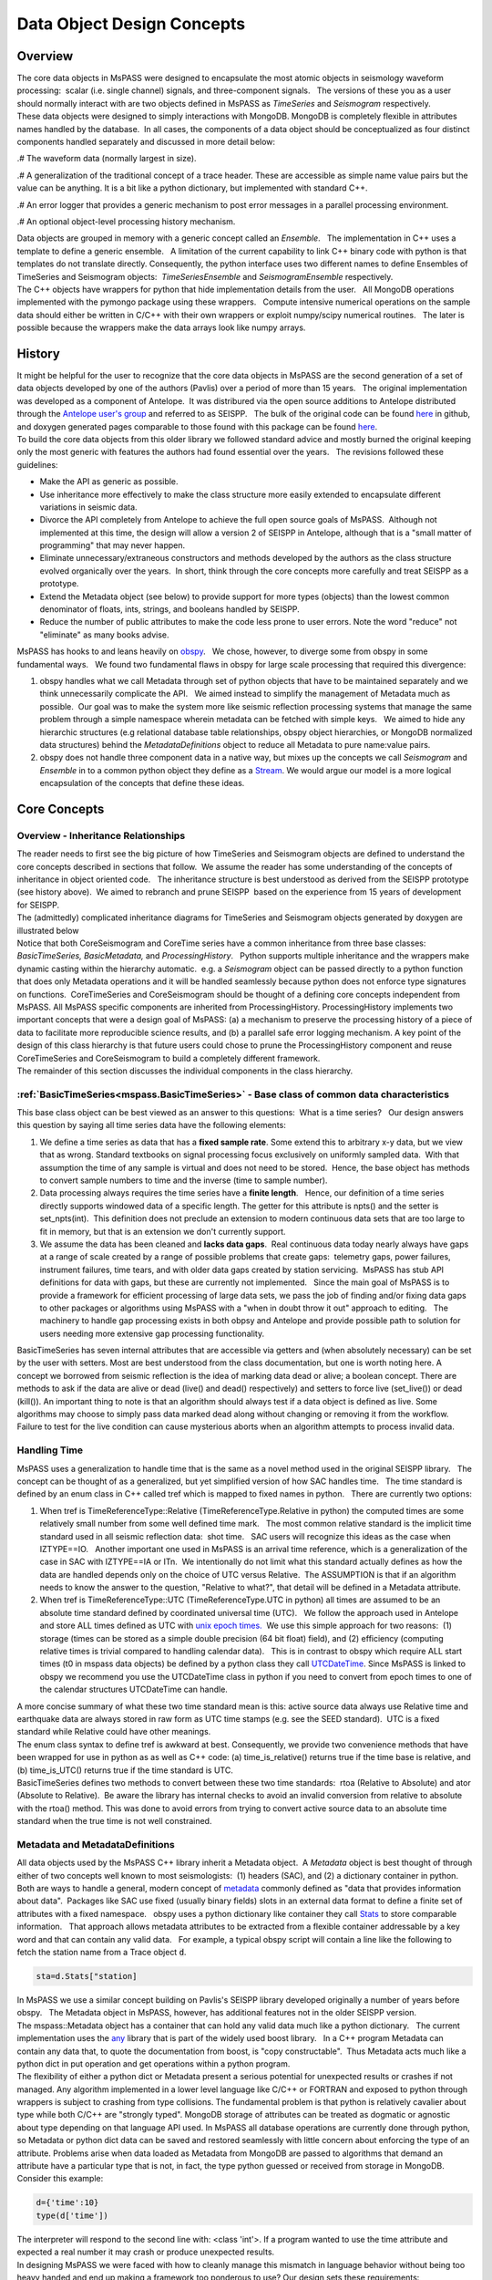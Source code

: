 .. _data_object_design_concepts:

Data Object Design Concepts
===========================

Overview
~~~~~~~~

| The core data objects in MsPASS were designed to encapsulate the most
  atomic objects in seismology waveform processing:  scalar (i.e. single
  channel) signals, and three-component signals.   The versions of these
  you as a user should normally interact with are two objects defined in
  MsPASS as *TimeSeries* and *Seismogram* respectively.  

| These data objects were designed to simply interactions with MongoDB. 
  MongoDB is completely flexible in attributes names handled by the
  database.  In all cases, the components of a data object should be conceptualized
  as four distinct components handled separately and discussed in more detail
  below:
.# The waveform data (normally largest in size).

.# A generalization of the traditional concept of a trace header.  These
are accessible as simple name value pairs but the value can be anything.
It is a bit like a python dictionary, but implemented with standard C++.

.# An error logger that provides a generic mechanism to post error messages
in a parallel processing environment.

.# An optional object-level processing history mechanism.

| Data objects are grouped in memory with a generic concept called an
  *Ensemble*.   The implementation in C++ uses a template to define a
  generic ensemble.   A limitation of the current capability to link C++
  binary code with python is that templates do not translate directly.  
  Consequently, the python interface uses two different names to define
  Ensembles of TimeSeries and Seismogram objects:  *TimeSeriesEnsemble*
  and *SeismogramEnsemble* respectively.

| The C++ objects have wrappers for python that hide implementation details from
  the user.   All MongoDB operations implemented with the pymongo
  package using these wrappers.   Compute intensive numerical operations on the sample
  data should either be written in C/C++ with their own wrappers or
  exploit numpy/scipy numerical routines.   The later is possible
  because the wrappers make the data arrays look like numpy arrays.  

History
~~~~~~~

| It might be helpful for the user to recognize that the core data
  objects in MsPASS are the second generation of a set of data objects
  developed by one of the authors (Pavlis) over a period of more than 15
  years.   The original implementation was developed as a component of
  Antelope.  It was distribured via the open source additions to
  Antelope distributed through the `Antelope user's
  group <https://github.com/antelopeusersgroup/antelope_contrib>`__ and referred to as SEISPP.   The bulk of
  the original code can be found
  `here <https://github.com/antelopeusersgroup/antelope_contrib/tree/master/lib/seismic/libseispp>`__
  in github, and doxygen generated pages comparable to those found with
  this package can be found
  `here <http://www.indiana.edu/%7Epavlab/software/seispp/html/index.html>`__. 

| To build the core data objects from this older library we followed
  standard advice and mostly burned the original keeping only the most
  generic with features the authors had found essential over the
  years.   The revisions followed these guidelines:

-  Make the API as generic as possible.
-  Use inheritance more effectively to make the class structure more
   easily extended to encapsulate different variations in seismic data.
-  Divorce the API completely from Antelope to achieve the full open
   source goals of MsPASS.  Although not implemented at this time, the
   design will allow a version 2 of SEISPP in Antelope, although that is
   a "small matter of programming" that may never happen.
-  Eliminate unnecessary/extraneous constructors and methods developed
   by the authors as the class structure evolved organically over the
   years.  In short, think through the core concepts more carefully and
   treat SEISPP as a prototype.
-  Extend the Metadata object (see below) to provide support for more
   types (objects) than the lowest common denominator of floats, ints,
   strings, and booleans handled by SEISPP. 
-  Reduce the number of public attributes to make the code less prone to
   user errors.   Note the word "reduce" not "eliminate" as many books advise. 

| MsPASS has hooks to and leans heavily on
  `obspy <https://github.com/obspy/obspy/wiki>`__.   We chose, however,
  to diverge some from obspy in some fundamental ways.   We found two
  fundamental flaws in obspy for large scale processing that required
  this divergence:

#. obspy handles what we call Metadata through set of python objects
   that have to be maintained separately and we think unnecessarily
   complicate the API.   We aimed instead to simplify the management of
   Metadata much as possible.  Our goal was to make the system more like
   seismic reflection processing systems that manage the same problem
   through a simple namespace wherein metadata can be fetched with
   simple keys.   We aimed to hide any hierarchic structures (e.g
   relational database table relationships, obspy object hierarchies, 
   or MongoDB normalized data structures) behind the
   *MetadataDefinitions* object to reduce all Metadata to pure
   name:value pairs. 
#. obspy does not handle three component data in a native way, but mixes
   up the concepts we call *Seismogram* and *Ensemble* in to a common
   python object they define as a
   `Stream <http://docs.obspy.org/packages/autogen/obspy.core.stream.Stream.html#obspy.core.stream.Stream>`__.  
   We would argue our model is a more logical encapsulation of the
   concepts that define these ideas. 

Core Concepts
~~~~~~~~~~~~~

Overview - Inheritance Relationships
^^^^^^^^^^^^^^^^^^^^^^^^^^^^^^^^^^^^

| The reader needs to first see the big picture of how TimeSeries and
  Seismogram objects are defined to understand the core concepts
  described in sections that follow.  We assume the reader has some
  understanding of the concepts of inheritance in object oriented
  code.   The inheritance structure is best understood as derived
  from the SEISPP prototype (see history above).  We aimed to rebranch
  and prune SEISPP  based on the experience from 15 years of development
  for SEISPP.

| The (admittedly) complicated inheritance diagrams for TimeSeries and
  Seismogram objects generated by doxygen are illustrated below
| |TimeSeries Inheritance|

| |Seismogram Inheritance|

| Notice that both CoreSeismogram and CoreTime series have a common
  inheritance from three base classes:  *BasicTimeSeries,
  BasicMetadata,* and *ProcessingHistory*.   Python supports multiple
  inheritance and the wrappers make dynamic casting within the hierarchy
  automatic.  e.g. a *Seismogram* object can be passed directly to a
  python function that does only Metadata operations and it will be
  handled seamlessly because python does not enforce type signatures on
  functions.  CoreTimeSeries and CoreSeismogram should be thought of a
  defining core concepts independent from MsPASS.  All MsPASS specific
  components are inherited from ProcessingHistory.   ProcessingHistory
  implements two important concepts that were a design goal of MsPASS:
  (a) a mechanism to preserve the processing history of a piece of data
  to facilitate more reproducible science results, and (b) a parallel safe
  error logging mechanism.  A key point of the design of this class
  hierarchy is that future users could chose to prune
  the ProcessingHistory component and reuse CoreTimeSeries and
  CoreSeismogram to build a
  completely different framework. 

| The remainder of this section discusses the individual components in
  the class hierarchy.

:ref:`BasicTimeSeries<mspass.BasicTimeSeries>` - Base class of common data characteristics
^^^^^^^^^^^^^^^^^^^^^^^^^^^^^^^^^^^^^^^^^^^^^^^^^^^^^^^^^^^^^^^^^^^^^^^^^^^^^^^^^^^^^^^^^^^^^^^^^^^^^^

This base class object can be best viewed as an answer to this
questions:  What is a time series?   Our design answers this question by
saying all time series data have the following elements:

#. We define a time series as data that has a **fixed sample rate**.  
   Some extend this to arbitrary x-y data, but we view that as wrong. 
   Standard textbooks on signal processing focus exclusively on
   uniformly sampled data.  With that assumption the time of any sample
   is virtual and does not need to be stored.  Hence, the base object
   has methods to convert sample numbers to time and the inverse (time
   to sample number).
#. Data processing always requires the time series have a **finite
   length**.   Hence, our definition of a time series directly supports
   windowed data of a specific length.   The getter for this attribute
   is npts() and the setter is set_npts(int).  This definition does not
   preclude an extension to modern continuous data sets that are too
   large to fit in memory, but that is an extension we don't currently
   support. 
#. We assume the data has been cleaned and **lacks data gaps**.  Real
   continuous data today nearly always have gaps at a range of scale
   created by a range of possible problems that create gaps:  telemetry
   gaps, power failures, instrument failures, time tears, and with older
   data gaps created by station servicing.  MsPASS has stub API
   definitions for data with gaps, but these are currently not
   implemented.   Since the main goal of MsPASS is to provide a
   framework for efficient processing of large data sets, we pass the
   job of finding and/or fixing data gaps to other packages or
   algorithms using MsPASS with a "when in doubt throw it out" approach
   to editing.   The machinery to handle gap processing exists in both
   obpsy and Antelope and provide possible path to solution for users
   needing more extensive gap processing functionality.

| BasicTimeSeries has seven internal attributes that are accessible via
  getters and (when absolutely necessary) can be set by the user with setters.
  Most are best understood from the class documentation, but one is worth
  noting here.  A concept we borrowed from seismic reflection is the idea
  of marking data dead or alive; a boolean concept.   There are methods to
  ask if the data are alive or dead (live() and dead() respectively) and
  setters to force live (set_live()) or dead (kill()).   An important
  thing to note is that an algorithm should always test if a data object
  is defined as live.  Some algorithms may choose to simply pass data marked
  dead along without changing or removing it from the workflow.
  Failure to test for the live condition can cause mysterious aborts when
  an algorithm attempts to process invalid data.
  
Handling Time
^^^^^^^^^^^^^

| MsPASS uses a generalization to handle time that is the same as a
  novel method used in the original SEISPP library.   The concept can be
  thought of as a generalized, but yet simplified version of how SAC
  handles time.   The time standard is defined by an enum class in C++
  called tref which is mapped to fixed names in python.   There are
  currently two options: 

#. When tref is TimeReferenceType::Relative (TimeReferenceType.Relative
   in python) the computed times are some relatively small number from
   some well defined time mark.   The most common relative standard is
   the implicit time standard used in all seismic reflection data:  shot
   time.   SAC users will recognize this ideas as the case when
   IZTYPE==IO.   Another important one used in MsPASS is an arrival time
   reference, which is a generalization of the case in SAC with
   IZTYPE==IA or ITn.  We intentionally do not limit what this standard
   actually defines as how the data are handled depends only on the
   choice of UTC versus Relative.  The ASSUMPTION is that if an
   algorithm needs to know the answer to the question, "Relative to what?", that
   detail will be defined in a Metadata attribute.
#. When tref is TimeReferenceType::UTC (TimeReferenceType.UTC in python)
   all times are assumed to be an absolute time standard defined by
   coordinated universal time (UTC).   We follow the approach used in
   Antelope and store ALL times defined as UTC with `unix epoch
   times. <https://en.wikipedia.org/wiki/Unix_time>`__  We use this
   simple approach for two reasons:  (1) storage (times can be stored as
   a simple double precision (64 bit float) field), and (2) efficiency
   (computing relative times is trivial compared to handling calendar
   data).   This is in contrast to obspy which require ALL start times
   (t0 in mspass data objects) be defined by a python class they call
   `UTCDateTime <https://docs.obspy.org/packages/autogen/obspy.core.utcdatetime.UTCDateTime.html#obspy.core.utcdatetime.UTCDateTime>`__. 
   Since MsPASS is linked to obspy we recommend you use the UTCDateTime
   class in python if you need to convert from epoch times to one of the
   calendar structures UTCDateTime can handle.

| A more concise summary of what these two time standard mean is this: 
  active source data always use Relative time and earthquake data are
  always stored in raw form as UTC time stamps (e.g. see the SEED
  standard).  UTC is a fixed standard while Relative could have other
  meanings.

| The enum class syntax to define tref is awkward at best.  Consequently, we
  provide two convenience methods that have been wrapped for use in python as
  as well as C++ code:  (a) time_is_relative() returns true if the time base is
  relative, and (b) time_is_UTC() returns true if the time standard is UTC.

| BasicTimeSeries defines two methods to convert between these two time
  standards:  rtoa (Relative to Absolute) and ator (Absolute to
  Relative).  Be aware the library has internal checks to avoid an
  invalid conversion from relative to absolute with the rtoa() method. 
  This was done to avoid errors from trying to convert active source
  data to an absolute time standard when the true time is not well
  constrained. 

Metadata and MetadataDefinitions
^^^^^^^^^^^^^^^^^^^^^^^^^^^^^^^^

| All data objects used by the MsPASS C++ library inherit a Metadata
  object.  A *Metadata* object is best thought of through either of two
  concepts well known to most seismologists:  (1) headers (SAC), and (2)
  a dictionary container in python.   Both are ways to handle a general,
  modern concept of
  `metadata <https://en.wikipedia.org/wiki/Metadata>`__ commonly defined
  as "data that provides information about data".  Packages like SAC use
  fixed (usually binary fields) slots in an external data format to
  define a finite set of attributes with a fixed namespace.   obspy uses
  a python dictionary like container they call
  `Stats <https://docs.obspy.org/packages/autogen/obspy.core.trace.Stats.html>`__
  to store comparable information.   That approach allows metadata
  attributes to be extracted from a flexible container addressable by a
  key word and that can contain any valid data.   For example, a typical
  obspy script will contain a line like the following to fetch the station
  name from a Trace object :code:`d`. 

.. code-block:: python

  sta=d.Stats["station]

| In MsPASS we use a similar concept building on Pavlis's SEISPP library
  developed originally a number of years before obspy.   The Metadata
  object in MsPASS, however, has additional features not in the older
  SEISPP version.  

| The mspass::Metadata object has a container that can hold any valid
  data much like a python dictionary.   The current implementation uses
  the `any <https://theboostcpplibraries.com/boost.any>`__ library that
  is part of the widely used boost library.   In a C++ program Metadata
  can contain any data that, to quote the documentation from boost, is "copy
  constructable".  Thus Metadata acts much like a python dict in put
  operation and get operations within a python program.

| The flexibility of either a python dict or Metadata present a serious
  potential for unexpected results or crashes if not managed.   Any algorithm
  implemented in a lower level language like C/C++ or FORTRAN and exposed to
  python through wrappers is subject to crashing from type collisions.
  The fundamental problem is that python is relatively cavalier about type
  while both C/C++ are "strongly typed".  MongoDB storage of attributes
  can be treated as dogmatic or agnostic about type depending on that
  language API used.  In MsPASS all database operations are currently done
  through python, so Metadata or python dict data can be saved and restored
  seamlessly with little concern about enforcing the type of an attribute.
  Problems arise when data loaded as Metadata from MongoDB are passed to
  algorithms that demand an attribute have a particular type that is not,
  in fact, the type python guessed or received from storage in MongoDB.
  Consider this example:

.. code-block:: python

  d={'time':10}
  type(d['time'])

| The interpreter will respond to the second line with:  <class 'int'>.
  If a program wanted to use the time attribute and expected a real number
  it may crash or produce unexpected results.

| In designing MsPASS we were faced with how to cleanly manage this mismatch
  in language behavior without being too heavy handed and end up making
  a framework too ponderous to use? Our design sets these requirements:

.# Within an individual application managing the namespace of attributes
   and type associations should be as flexible as possible to facilitate
   adapting legacy code to MsPASS.   We provide a flexible aliasing method to
   map between attribute namespaces to make this possible.  Any such application,
   however, must exercise care in any alias mapping to avoid type mismatch.
   We expect such mapping would normally be done in python wrappers.

.# Attributes stored in the database should have predictable types whenever
   possible.   We use a class called MetadataDefinitions described below
   to manage the attribute namespace is a way that is not especially heavy handed.
   We enforce mapping aliases to unique names on database writes, but make
   mapping inputs to alias names optional on inputs.

.# Care with type is most important in interactions with C/C++ and FORTRAN
   implementations.   Pure python code can be pretty loose on type at the
   cost of efficiency.   Python is thus the language of choice for working
   out a prototype, but when bottlenecks are found key sections may need to
   be implemented in a compiled language.

| The MsPASS C++ api for Metadata has methods that are dogmatic about type
  and methods that can take anything.  Core support is for provided for
  types supported by all database engines:  real numbers (float or
  double), integers (32 or 64 bit), strings (currently assumed to be
  UTF-8), and booleans.  These functions are dogmatic and strongly
  enforce type throwing a RuntimeError exception if there is a mismatch.

| There are four strongly-typed "getters" seen in the following
  contrived code segment:

.. code-block:: python

   # Assume d is a Seismogram or TimeSeries which automatically casts to a Metadata in the python API use here
   x=d.get_double("t0")   # example fetching a floating point number - here a start time
   n=d.get_int("nsamp")   # example fetching an integer
   s=d.get_string("sta")  # example fetching a UTF-8 string
   b=d.get_bool("LPSPOL") # boolean for positive polarity used in SAC

| There are parallel strongly-typed "putters":

.. code-block:: python

   d.put_double("to",x)
   d.put_int("nsamp",n)
   d.put_string("sta",s)
   d.put_bool("LPSPOL",True)

| A more flexible although potentially more dangerous element of the API
  are generic getters and setters that will take any valid python object.
  For example, if the variable "name_list" below was a python list of
  something like seismic station names one can use this construct:

.. code-block:: python

   d.put("names",name_list)

| and restore get it back with

.. code-block:: python

   x=d.get("names")

| A basic rule is to use the strongly typed API for attributes need by
  algorithms implemented in compiled languages and use generic object
  attributes with care.

| An important footnote to this section is that a mspass::Metadata object
  can be constructed directly from a python dict.   That is used, for example,
  in MongoDB database readers because a MongoDB "document" is returned as a
  python dict in MongoDB's python API.

MetadataDefinitions and MongoDBConverter objects
^^^^^^^^^^^^^^^^^^^^^^^^^^^^^^^^^^^^^^^^^^^^^^^^^

| A MetadataDefinitions object is required by all MongoDB functions that
  perform CRUD operations to MongoDB with data objects.   It has two
  critical purposes when interacting with MongoDB:

#. It manages type properties and enforces decisions about whether a
   Metadata attribute is mutable in writes and updates.  A typical
   example would be station properties like the location of the sensor,
   instrument response data, etc.  Such parameters are expected to be
   read once by a reader and passed through a processing workflow until
   a write operation.  They also are normally expected to be
   `normalized <https://docs.mongodb.com/manual/core/data-model-design/>`__
   with the master copy in a separate collection from waveform data.  
#. It is used by readers to sort out potentially ambiguous keys.  A
   typical example would be instrument characteristics of a seismic
   observatory station.   Sensors are changed, channel codes are
   changed, sensors can change orientation when swapped, etc.   This can
   make critical metadata like response information time variable.  
   (e.g. asking for the response data for station AAK channel BHZ is
   ambiguous for multiple reasons.)   MetadataDefinitions was designed
   to abstract such information and front load the process of resolving
   such ambiguities to readers.   More details on this interaction are
   given in the description (WILL NEED A LINK HERE) of the MongoDB
   python API.   

| For most users the practical issue is that most processing workflows
  will need to include these lines near the top of any python script:

.. code-block:: python

   from mspasspy import MetadataDefinitions
   mdef=MetadataDefinitions()

| This loads the default namespace.   Alternatives are possible, but
  should be used only for specialized applications algorithms that
  require a different namespace.  For example, in principle it should be
  possible to build a specialized configuration to build a
  MetadataDefinitions object that could be used to translate between the
  SAC or SEGY namespaces and mspass. 

| IAN:  I THINK THIS PARAGRAPH SHOULD BE REMOVED AND WE SHOULD CONSIDER
  DEPRICATING MongoDBConverter. CONFIRM AND EITHER WRITE WHAT YOU SEE AS
  THE USE NOW OF THIS OBJECT OR DELTE THIS PARAGRAPH.
  A closely related object has the name *MongoDBConverter*. The
  *MongoDBConverter* caches a copy of the *MetadataDefinitions* it
  loads (usually behind the scenes).  It has methods that provide an
  interface between the C++ objects and python that simplify database
  interactions with MongoDB.   Most MongoDB CRUD operations functions
  require a  *MongoDBConverter* as an argument.  

Scalar versus 3C data
^^^^^^^^^^^^^^^^^^^^^

| MsPASS currently supports two different data objects:   TimeSeries is
  used to store single channel data while Seismogram is used to store
  data from three component instruments.  TimeSeries objects are based
  on the standard concept for storing scalar data that has been around
  since the earliest days of digital seismic data in the oil and gas
  industry.  That is, the sample values are stored in a continuous block
  of memory that can be treated mathematically as a vector.   The index for the
  vector serves as a proxy for time (the *time* method in BasicTimeSeries
  can be used to convert an index to a time defined as a double).  Note
  that integer index uses the C convention starting at 0 and not 1 as in FORTRAN,
  linear algebra, and many signal processing books.
  We use a C++ `standard template library vector
  container <http://www.cplusplus.com/reference/vector/vector/>`__ to
  hold the sample data accessible through the public variable s.  The
  python API makes the vector container look like a numpy array that can
  be accessed in same way sample data are handled in an obspy Trace
  object in the "data" array.   They can similarly be processed with the
  wide variety of operations available in scipy (e.g. `simple bandpass
  filters <https://docs.scipy.org/doc/scipy/reference/generated/scipy.signal.iirfilter.html#scipy.signal.iirfilter>`__). 

| Although scalar time series data are treated the same (i.e. as a
  vector) in every seismic processing system we are aware of, the
  handling of three component data is not at all standardized.   There
  are several reasons for this created by some practical data issues:

#.  Most modern seismic reflection systems provide some support for
   three-component data.   In reflection processing scalar, multichannel
   raw data are often conceptually treated as a matrix with one array
   dimension defining the time variable and the other index defined by
   the channel number. When three component data are recorded the
   component orientation can be defined implicitly by a component index
   number.   A 3C shot gather than can be indexed conveniently with
   three array indexes.  A complication in that approach is that which
   index is used for which of the three concept required for a gather of
   3C data is not standarized.   Furthermore, for a generic system
   like mspass the multichannel model does not map cleanly into passive
   array data because a collection of 3C seismograms may have irregular
   size, may have variable sample rates,  and may come from variable
   instrumentation.  Hence, a simple matrix or array model would be very
   limiting and create some cumbersome constructs.
#. Traditional multichannel data processing emerged from a
   world were instruments used synchronous time sampling.  
   Seismic reflection processing always assumes during processing that
   time computed from sample numbers is accurate to within one sample.  
   Furthermore, the stock assumption is that all data have sample 0 at
   shot time.  That assumption allows the conceptual model of a matrix
   to represent scalar, multichannel data.  That assumption is not necessarily true
   in passive array data and raw processing requires efforts to make
   sure the time of all samples can be computed accurately and time
   aligned.  Alignment for a single station is normally automatic
   although some instruments have measurable, constant phase lags at the
   single sample level.  The bigger issue for all modern data is that
   the raw data are rarely stored in a multiplexed multichannel format,
   although the SEED format allows that.   Most passive array data
   streams have multiple channels stored as compressed miniSEED packets
   that have to be unpacked and inserted into something like a vector
   container to be handled easily by a processing program.   The process
   becomes more complicated for three-component data because at least
   three channels have to be manipulated and time aligned.   The obspy
   package handles this issue by defining a Stream object that is a
   container of single channel Trace objects.  They handle three
   component data as Stream objects with exactly three members in the
   container.  

| We handle three component data in MsPASS by using a matrix to store the data
  for a given *Seismogram*.   The data are directly accessible through a public
  variable called u following the standard symbol used in the old testament
  of seismology by Aki and Richards.  There are two
  choices of the order of indices for this matrix.  A *Seismogram*
  defines index 0(1) as the channel number and index 1(2) as the time
  index.  The following python code section illustrates this more
  clearly than any words:

.. code-block:: python

   from mspasspy import Seismogram
   d=Seismogram(100)  # Create an empty Seismogram with storage for 100 time steps initialized to all zeros
   d.u(0,50)=1.0      # Create a delta function at time t0+dt*50 in channel 0

| Note as with scalar data we use the C (and python) convention for indexing starting at 0.  
  In the C++ API the matrix u is defined with a lightweight
  implementation of a matrix as the data object.   That detail is
  largely irrelevant to python programmers as the matrix is made to act like
  a numpy matrix by the wrappers.   Hence, python programmers
  familiar with numpy can manipulate the data in the u matrix with all
  the tools of numpy noting that the data are in what numpy calls FORTRAN order. 
| The Seismogram object has a minimal set of methods that the authors
  consider core concepts defining a three component seismogram.  We
  limit these to coordinate transformations of the components.   There
  are multiple methods for rotation of the components (overloaded rotate
  method), restoring data to cardinal directions at the instrument
  (rotate_to_standard), Kennett's free surface transformation, and a
  general transformation matrix.   We use a pair of (public) boolean
  variables that are helpful for efficiency: 
  *components_are_orthogonal* is true after any sequence of orthogonal
  transformations and *components_are_cardinal* is true when the
  components are in the standard ENZ directions.    

| Ensembles of TimeSeries and Seismogram data are handled internally with a more
  elaborate standard template library container.   For readers familiar
  with C++ the generic definition of an Ensemble is the following class
  definition created by stripping the comments from the definition in
  Ensemble.h:

.. code-block:: c++

   template <typename Tdata> class Ensemble : public Metadata
   {
   public:
     vector<Tdata> member;
     // ...
     Tdata& operator[](const int n) const
     // ...
   }

| where we omit all standard constuctors and methods to focus on the key
  issues here.  First, an Ensemble is little more than a vector of data
  objects with a Metadata object to store attributes common to the
  entire ensemble.  Hence, the idea is to store global attributes in the
  Ensemble Metadata field.  
  The vector container makes it simple to
  handle an entire group (Ensemble) with a simple loop.   e.g. here is a
  simple loop to work through an entire Ensemble (defined in this code
  segment with the symbol d) in order of the vector index:

.. code-block:: python

   n=d.member.size()
   for i in range(n):
     somefunction(d.member[i])    # pass member i to somefunction

ProcessingHistory and Core versus Top-level Data Objects
^^^^^^^^^^^^^^^^^^^^^^^^^^^^^^^^^^^^^^^^^^^^^^^^^^^^

| The class hierarchy diagrams above show there are CoreTimeSeries and
  CoreSeismogram objects that are parents of TimeSeries and Seismogram
  respectively.   That design was aimed to make the Core objects more
  readily extendible to other uses than MsPASS.   We encourage users to
  consider using the core objects as base for other ways of handling
  seismic data.  

| All mspass specific elements of our implementation are in ProcessingHistory
  class which is a parent for both TimeSeries and Seismogram objects.  
  ProcessingHistory implements two concepts:

#. ProcessingHistory, as the name implies, can (optionally) store the
   a complete record of the chain of processing steps applied to a
   data object to put it in it's current state.   The complete history has
   two completely different components described in more detail below:
   (a) global job information designed to allow extracting the full
   instance of the job stream under which a given data object was produced,
   and (b) a chain of parent waveforms and algorithms that modified them
   to get the data in the current state.  Maintaining processing history
   is a complicated process that can lead to memory bloat in complex processing
   if not managed carefully.  For this reason this feature can be easily
   disabled, but it is highly recommended unless there is a proven problem.

#. Processing History contains an error logging object.   The purpose of this
   object is to contain a log of any errors or informative messages
   created during the processing of the data.  All processing modules
   in MsPASS are designed with global error handlers so that they never
   abort, but in worst case post a log message that tags a fatal
   error.   In our design we considered making the ErrorLogger a base class
   for Seismogram and TimeSeries, but it does not satisfy the basic rule of
   making a concept a base class if the child "is a" ErrorLogger.  It could
   have been made an attribute in each of TimeSeries and Seismogram definitions,
   but we viewed the concept of an ErrorLogger mateched that idea that a
   ProcessingHistory "has a" ErrorLogger. More details on the
   ErrorLogger feature are given below.

Object Level History Design Concepts
^^^^^^^^^^^^^^^^^^^^^^^^^^^^^^^^^^^^

As summarized above the concept we wanted to capture in the history mechanism
was a means to preserve the chain of processing events that were applied to
get a piece of data in a current state.  Our design assumes this can be
history can be described by a inverted tree structure.  That is most workflows would
merge many pieces of data (a reduce operation in map-reduce) to produce
a given output.  The process chain could then be viewed as tree growth with time
running backward.  The leaves are the data sources.  Each growth season is one
processing stage.  As time moves backward the tree shrinks from many branches to
a single shoot that is the current data state.   The structure we use, however,
is more flexible than real tree growth.   Many-to-many mixes of data will produce
a tree that does not look at all like the plant forms of nature, but we hope
the notion of growth seasons, branch, and trees is useful to help understand
how this works.

To reconstruct the steps applied to data to produce an output the
following foundational data is required:

.# We need to identify the top of the inverted tree (the leaves) that are the
   parent data to the workflow.  For seismic data that means the parent time
   series data extracted from a data center with web services or assembled and
   indexed on local, random access (i.e. MsPASS knows nothing about magnetic
   tapes) storage media.

.# MsPASS assumes all algorithms can be reduced to the equivalent of an
   abstraction of a function call.  We assume the algorithm takes input data of one
   standard type and emits data of the same or different standard type. ("type"
   in this context means TimeSeries, Seismogram, or an obspy Trace object)
   The history mechanism needs to clarify what the primary input and output
   types are.

.# Most algorithms have one to a large number of tunable parameters that
   determine their behavior.  The history needs to preserve the full
   parametric information to reproduce the original behavior.

.# The same algorithm may be run with different parameters and behave very
   differently (e.g. a bandpass filter with different
   passbands).  The history mechanism needs to distinguish these different
   instances while linking them to the same parent processing algorithm.

.# Some algorithms (e.g. what is commonly called a stacker in seismic reflection
   processing) merge many pieces of data to produce one or more outputs.  A
   CMP stacker, for example, would take an array of normal moveout corrected
   data and average them sample-by-sample to produce one output for each
   gather passed to the processor.  This is a many to one reducer.  There are
   more complicate examples like the plane wave decomposition both Wang and
   Pavlis developed in the mid 2010s.  That algorithm takes
   full event gathers, which for USArray could have thousands of seismograms,
   as inputs, and produces an output of many seismograms that are
   approximate plane wave components at a set of "pseudostation" points.
   The details of that algorithm are not the point, but it is a type example
   of a reducer that is a many-to-many operation.   The history mechanism
   must be able to describe all forms of input and output from one-to-one
   to many-to-many.

.# Data have an origin that is assumed to be reproducible (e.g. download
   from a data center) but during processing intermediate results are
   by definition volatile.   Intermediate saves of final results need to be defined
   by some mechanism to show the result were saved at that stage.  The
   final result needs a way to verify it was successfully saved to storage.

.# Although saving intermediate results is frequently necessary, the process of saving the
   data must not break the full history chain.

.# The history mechanism must work for normal logical branching and looping
   scenario possible with a python script.

.# Naive preservation of history data could cause a huge overload in memory
   usage and processing time.  The design then needs to make the implementation
   as lightweight in memory as possible and be as efficient as possible.

| The above is admittedly a long list of functional requirements.  Our
  ProcessingHistory object achieves those requirements with two important
  costs:  (1)  it adds a nontrivial overhead that at the time of this writing
  is not known, and (2) any algorithm that aims to preserve processing history
  needs to obey some rules and work in the social environment of the
  MsPASS framework.   MsPASS algorithms can all implement history preservation
  as an option.   User's interested in adapting their own code to the
  framework will need to learn the social norms (i.e. the API for ProcessingHistory
  and how it can be used to automate the process).   We expect to eventually
  produce a document on adapting algorithms to MsPASS that will cover this
  subject.

Error Logging Concepts
^^^^^^^^^^^^^^^^^^^^^^

| When processing large volumes of data errors are inevitable and
  handling them clearly is an essential part of any processing
  framework.   This is particularly challenging with a system like Spark
  where a data set gets fragmented and handled by (potentially) many
  processors.   A poorly designed error handling system could abort an
  entire workflow if one function on one piece of data threw some kinds
  of "fatal" errors.  

| To handle this problem MsPASS uses a novel *ErrorLogger* object.  Any
  data processing module in MsPASS should NEVER exit on any error
  condition except one from which the operating system cannot recover. 
  All C++ and python processing modules need to have appropriate error
  handles (i.e. try/catch in C++ and try/except in python) to keep a
  single error from prematurely killing a large processing job.   We
  recommend all error handlers in processing functions post a message
  that can help debug the error.   Error messages should be registered
  with the data object's elog object.   Error messages should not
  normally be just posted to stdout (i.e. print in python) for two
  reasons.  First, stream io is not thread safe and garbled output is
  nearly guaranteed unless the log message are rare.  Second, with a
  large dataset it can become a nearly impossible to find out which
  pieces of data created the errors.  Proper application of the
  *ErrorLogger* object will eliminate both of these problems.

| Multiple methods are available to post errors of severity from fatal
  to logging messages that do not necessarily indicate an error.   A
  small python code segment may illustrate this more clearly.

.. code-block:: python

  try:
    d.rotate_to_standard()
    d.elog.log_verbose("rotate_to_standard succeed for me")
    # ...
  except RuntimeError:
    d.elog.log_error("rotate_to_standard method failure - transformation matrix may be singular",
      ErrorSeverity.Invalid)
    d.live=False   # note in python just be False not false

| To understand the code above assume the symbol d is a *Seismogram*
  object with a singular transformation matrix created, for example, by
  incorrectly building the object with two redundant east-west
  components.   The rotate_to_standard method tries to compute a matrix
  inverse of the transformation matrix, which will generate an
  exception.   This code catches that exception with a python
  RuntimeError.  In this simple case we compose our own error message
  and post it to the *ErrorLogger* attached to this data (d.elog).  The
  ErrorSeverity.Invalid implies the data are bad so the last line sets
  the live boolean false.   In contrast, the call to log_verbose, like
  the name suggests, writes a pure informational message.  
| All that would be usless baggage except the MongoDB database writers
  (Create and Update in CRUD) automatically save any elog entries in a
  separate database collection called elog.   The saved messages can be
  linked back to the data with which they are associated through the
  ObjectID of the data in the wf collection. 

.. |TimeSeries Inheritance| image:: /doxygen/html/classmspass_1_1_time_series.png

.. |Seismogram Inheritance| image:: /doxygen/html/classmspass_1_1_seismogram.png
